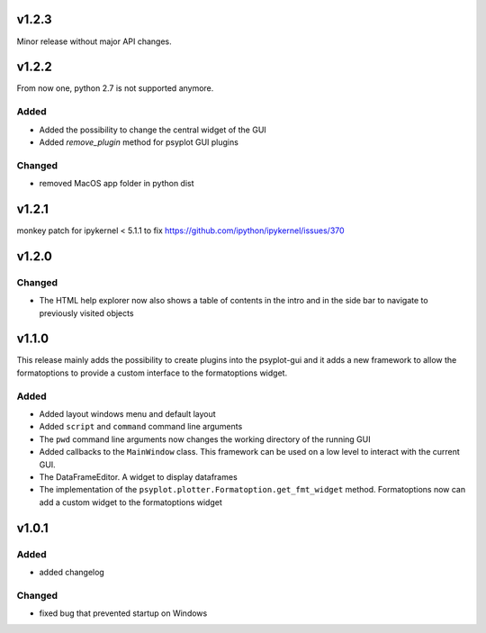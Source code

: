 v1.2.3
======
Minor release without major API changes.

v1.2.2
======
From now one, python 2.7 is not supported anymore.

Added
-----
- Added the possibility to change the central widget of the GUI
- Added `remove_plugin` method for psyplot GUI plugins

Changed
-------
- removed MacOS app folder in python dist

v1.2.1
======
monkey patch for ipykernel < 5.1.1 to fix
https://github.com/ipython/ipykernel/issues/370

v1.2.0
======
Changed
-------
- The HTML help explorer now also shows a table of contents in the intro
  and in the side bar to navigate to previously visited objects

v1.1.0
======
This release mainly adds the possibility to create plugins into the
psyplot-gui and it adds a new framework to allow the formatoptions to provide
a custom interface to the formatoptions widget.

Added
-----
- Added layout windows menu and default layout
- Added ``script`` and ``command`` command line arguments
- The ``pwd`` command line arguments now changes the working directory of the
  running GUI
- Added callbacks to the ``MainWindow`` class. This framework can be used on a
  low level to interact with the current GUI.
- The DataFrameEditor. A widget to display dataframes
- The implementation of the ``psyplot.plotter.Formatoption.get_fmt_widget``
  method. Formatoptions now can add a custom widget to the formatoptions widget


v1.0.1
======
.. image:: https://zenodo.org/badge/55793611.svg
   :target: https://zenodo.org/badge/latestdoi/55793611

Added
-----
- added changelog

Changed
-------
- fixed bug that prevented startup on Windows
